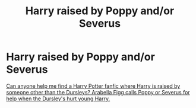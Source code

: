 #+TITLE: Harry raised by Poppy and/or Severus

* Harry raised by Poppy and/or Severus
:PROPERTIES:
:Author: ohutska
:Score: 3
:DateUnix: 1575335873.0
:DateShort: 2019-Dec-03
:FlairText: What's That Fic?
:END:
[[https://www.quora.com/Can-anyone-help-me-find-a-Harry-Potter-fanfic-where-Harry-is-raised-by-someone-other-than-the-Dursleys-Arabella-Figg-calls-Poppy-or-Severus-for-help-when-the-Dursleys-hurt-young-Harry?no_redirect=1][Can anyone help me find a Harry Potter fanfic where Harry is raised by someone other than the Dursleys? Arabella Figg calls Poppy or Severus for help when the Dursley's hurt young Harry.]]

